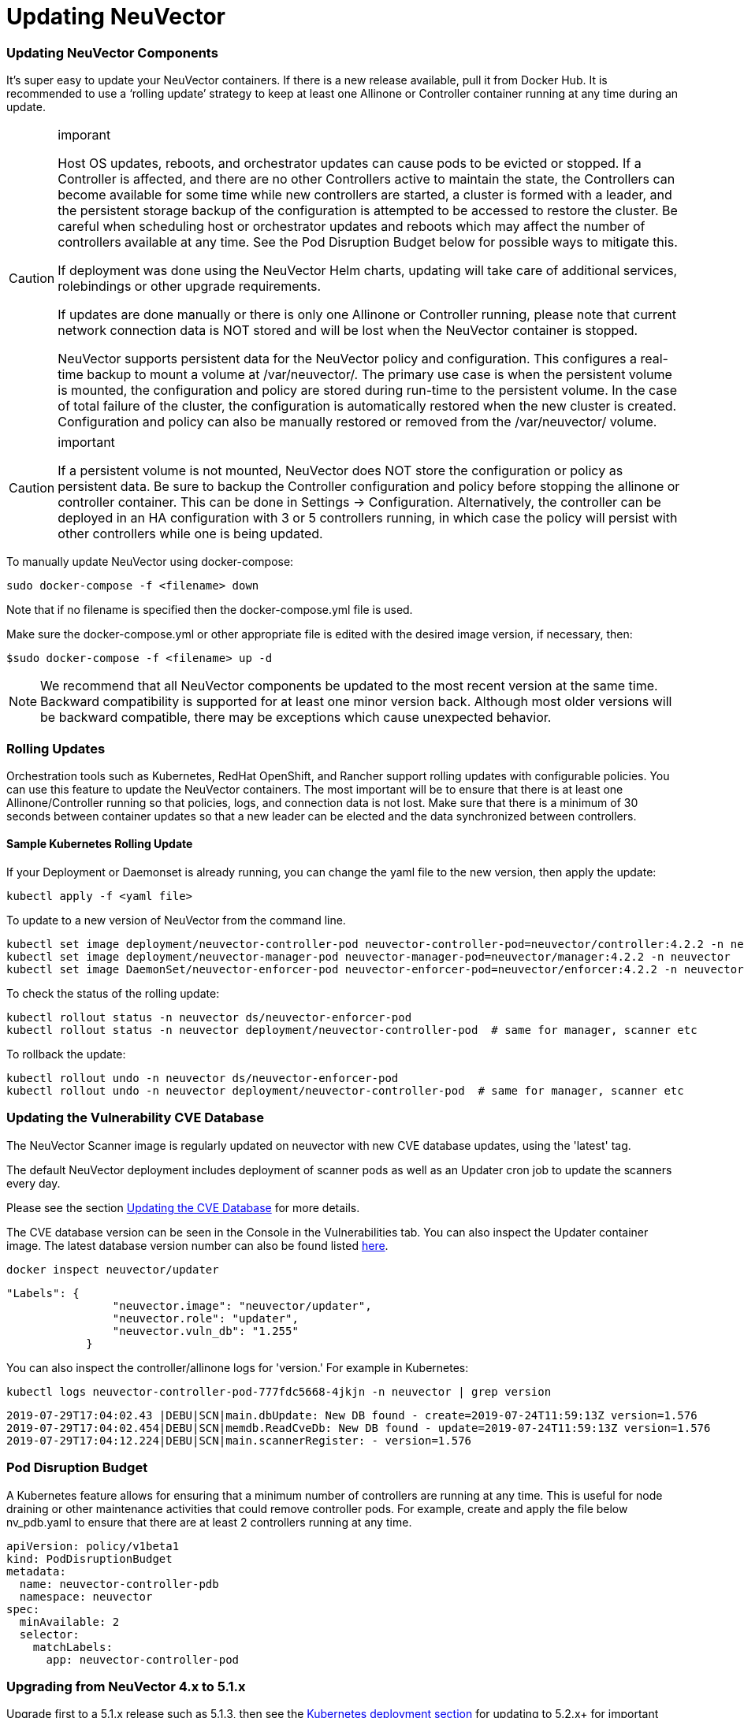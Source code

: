 = Updating NeuVector
:slug: /updating/updating
:taxonomy: {"category"=>"docs"}

=== Updating NeuVector Components

It's super easy to update your NeuVector containers. If there is a new release available, pull it from Docker Hub. It is recommended to use a '`rolling update`' strategy to keep at least one Allinone or Controller container running at any time during an update.

[CAUTION]
.imporant
====
Host OS updates, reboots, and orchestrator updates can cause pods to be evicted or stopped. If a Controller is affected, and there are no other Controllers active to maintain the state, the Controllers can become available for some time while new controllers are started, a cluster is formed with a leader, and the persistent storage backup of the configuration is attempted to be accessed to restore the cluster. Be careful when scheduling host or orchestrator updates and reboots which may affect the number of controllers available at any time. See the Pod Disruption Budget below for possible ways to mitigate this.

If deployment was done using the NeuVector Helm charts, updating will take care of additional services, rolebindings or other upgrade requirements.

If updates are done manually or there is only one Allinone or Controller running, please note that current network connection data is NOT stored and will be lost when the NeuVector container is stopped.

NeuVector supports persistent data for the NeuVector policy and configuration. This configures a real-time backup to mount a volume at /var/neuvector/. The primary use case is when the persistent volume is mounted, the configuration and policy are stored during run-time to the persistent volume. In the case of total failure of the cluster, the configuration is automatically restored when the new cluster is created. Configuration and policy can also be manually restored or removed from the /var/neuvector/ volume.
====


[CAUTION]
.important
====
If a persistent volume is not mounted, NeuVector does NOT store the configuration or policy as persistent data. Be sure to backup the Controller configuration and policy before stopping the allinone or controller container. This can be done in Settings \-> Configuration. Alternatively, the controller can be deployed in an HA configuration with 3 or 5 controllers running, in which case the policy will persist with other controllers while one is being updated.
====


To manually update NeuVector using docker-compose:

[,shell]
----
sudo docker-compose -f <filename> down
----

Note that if no filename is specified then the docker-compose.yml file is used.

Make sure the docker-compose.yml or other appropriate file is edited with the desired image version, if necessary, then:

[,shell]
----
$sudo docker-compose -f <filename> up -d
----

[NOTE]
====
We recommend that all NeuVector components be updated to the most recent version at the same time. Backward compatibility is supported for at least one minor version back. Although most older versions will be backward compatible, there may be exceptions which cause unexpected behavior.
====


=== Rolling Updates

Orchestration tools such as Kubernetes, RedHat OpenShift, and Rancher support rolling updates with configurable policies. You can use this feature to update the NeuVector containers. The most important will be to ensure that there is at least one Allinone/Controller running so that policies, logs, and connection data is not lost. Make sure that there is a minimum of 30 seconds between container updates so that a new leader can be elected and the data synchronized between controllers.

==== Sample Kubernetes Rolling Update

If your Deployment or Daemonset is already running, you can change the yaml file to the new version, then apply the update:

[,shell]
----
kubectl apply -f <yaml file>
----

To update to a new version of NeuVector from the command line.

[,shell]
----
kubectl set image deployment/neuvector-controller-pod neuvector-controller-pod=neuvector/controller:4.2.2 -n neuvector
kubectl set image deployment/neuvector-manager-pod neuvector-manager-pod=neuvector/manager:4.2.2 -n neuvector
kubectl set image DaemonSet/neuvector-enforcer-pod neuvector-enforcer-pod=neuvector/enforcer:4.2.2 -n neuvector
----

To check the status of the rolling update:

[,shell]
----
kubectl rollout status -n neuvector ds/neuvector-enforcer-pod
kubectl rollout status -n neuvector deployment/neuvector-controller-pod  # same for manager, scanner etc
----

To rollback the update:

[,shell]
----
kubectl rollout undo -n neuvector ds/neuvector-enforcer-pod
kubectl rollout undo -n neuvector deployment/neuvector-controller-pod  # same for manager, scanner etc
----

=== Updating the Vulnerability CVE Database

The NeuVector Scanner image is regularly updated on neuvector with new CVE database updates, using the 'latest' tag.

The default NeuVector deployment includes deployment of scanner pods as well as an Updater cron job to update the scanners every day.

Please see the section link:/scanning/updating[Updating the CVE Database] for more details.

The CVE database version can be seen in the Console in the Vulnerabilities tab. You can also inspect the Updater container image. The latest database version number can also be found listed https://raw.githubusercontent.com/neuvector/manifests/main/versions/scanner[here].

[,shell]
----
docker inspect neuvector/updater
----

[,json]
----
"Labels": {
                "neuvector.image": "neuvector/updater",
                "neuvector.role": "updater",
                "neuvector.vuln_db": "1.255"
            }
----

You can also inspect the controller/allinone logs for 'version.' For example in Kubernetes:

[,bash]
----
kubectl logs neuvector-controller-pod-777fdc5668-4jkjn -n neuvector | grep version
----

[,shell]
----
2019-07-29T17:04:02.43 |DEBU|SCN|main.dbUpdate: New DB found - create=2019-07-24T11:59:13Z version=1.576
2019-07-29T17:04:02.454|DEBU|SCN|memdb.ReadCveDb: New DB found - update=2019-07-24T11:59:13Z version=1.576
2019-07-29T17:04:12.224|DEBU|SCN|main.scannerRegister: - version=1.576
----

=== Pod Disruption Budget

A Kubernetes feature allows for ensuring that a minimum number of controllers are running at any time. This is useful for node draining or other maintenance activities that could remove controller pods. For example, create and apply the file below nv_pdb.yaml to ensure that there are at least 2 controllers running at any time.

[,yaml]
----
apiVersion: policy/v1beta1
kind: PodDisruptionBudget
metadata:
  name: neuvector-controller-pdb
  namespace: neuvector
spec:
  minAvailable: 2
  selector:
    matchLabels:
      app: neuvector-controller-pod
----

=== Upgrading from NeuVector 4.x to 5.1.x

Upgrade first to a 5.1.x release such as 5.1.3, then see the link:/deploying/kubernetes[Kubernetes deployment section] for updating to 5.2.x+ for important changes to services accounts and bindings.

For Helm users, update to NeuVector Helm chart 2.0.0 or later (prior to NeuVector 5.2.0). If updating an Operator or Helm install on OpenShift, see note below.

. Delete old neuvector-binding-customresourcedefinition clusterrole

[,shell]
----
kubectl delete clusterrole neuvector-binding-customresourcedefinition
----

. Apply new update verb for neuvector-binding-customresourcedefinition clusterrole

[,shell]
----
kubectl create clusterrole neuvector-binding-customresourcedefinition --verb=watch,create,get,update --resource=customresourcedefinitions
----

. Delete old crd schema for Kubernetes 1.19+

[,shell]
----
kubectl delete -f https://raw.githubusercontent.com/neuvector/manifests/main/kubernetes/crd-k8s-1.19.yaml
----

. Create new crd schema for Kubernetes 1.19+

[,shell]
----
kubectl apply -f https://raw.githubusercontent.com/neuvector/manifests/main/kubernetes/5.0.0/crd-k8s-1.19.yaml
kubectl apply -f https://raw.githubusercontent.com/neuvector/manifests/main/kubernetes/5.0.0/waf-crd-k8s-1.19.yaml
kubectl apply -f https://raw.githubusercontent.com/neuvector/manifests/main/kubernetes/5.0.0/dlp-crd-k8s-1.19.yaml
kubectl apply -f https://raw.githubusercontent.com/neuvector/manifests/main/kubernetes/5.0.0/admission-crd-k8s-1.19.yaml
----

. Create a new DLP, WAP, Admission clusterrole and clusterrolebinding

[,shell]
----
kubectl create clusterrole neuvector-binding-nvwafsecurityrules --verb=list,delete --resource=nvwafsecurityrules
kubectl create clusterrolebinding neuvector-binding-nvwafsecurityrules --clusterrole=neuvector-binding-nvwafsecurityrules --serviceaccount=neuvector:default
kubectl create clusterrole neuvector-binding-nvadmissioncontrolsecurityrules --verb=list,delete --resource=nvadmissioncontrolsecurityrules
kubectl create clusterrolebinding neuvector-binding-nvadmissioncontrolsecurityrules --clusterrole=neuvector-binding-nvadmissioncontrolsecurityrules --serviceaccount=neuvector:default
kubectl create clusterrole neuvector-binding-nvdlpsecurityrules --verb=list,delete --resource=nvdlpsecurityrules
kubectl create clusterrolebinding neuvector-binding-nvdlpsecurityrules --clusterrole=neuvector-binding-nvdlpsecurityrules --serviceaccount=neuvector:default
----

. Update image names and paths for pulling NeuVector images from Docker hub (docker.io).
The images are on the NeuVector Docker Hub registry. Use the appropriate version tag for the manager, controller, enforcer, and leave the version as 'latest' for scanner and updater. For example:

* neuvector/manager:5.1.3
* neuvector/controller:5.1.3
* neuvector/enforcer:5.1.3
* neuvector/scanner:latest
* neuvector/updater:latest

Optionally, remove any references to the NeuVector license and secrets in Helm charts, deployment yaml, configmap, scripts etc, as these are no longer required to pull the images or to start using NeuVector.

*Note about SCC and Upgrading via Operator/Helm*

Privileged SCC is added to the Service Account specified in the deployment yaml by Operator version 1.3.4 and above in new deployments. In the case of upgrading the NeuVector Operator from a previous version to 1.3.4 or Helm to 2.0.0, please delete Privileged SCC before upgrading.

[,shell]
----
oc delete rolebinding -n neuvector system:openshift:scc:privileged
----
